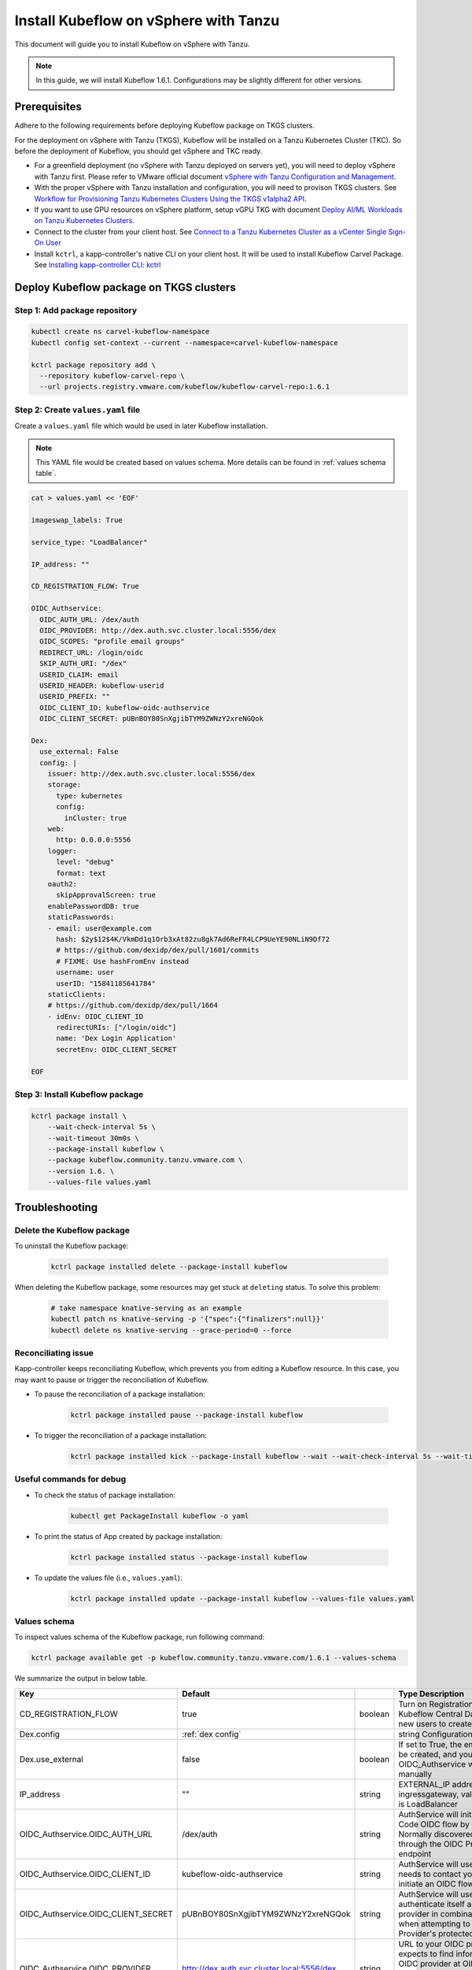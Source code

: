 ======================================
Install Kubeflow on vSphere with Tanzu
======================================

This document will guide you to install Kubeflow on vSphere with Tanzu.

.. note::
	In this guide, we will install Kubeflow 1.6.1. Configurations may be slightly different for other versions.

Prerequisites
=============

Adhere to the following requirements before deploying Kubeflow package on TKGS clusters.

For the deployment on vSphere with Tanzu (TKGS), Kubeflow will be installed on a Tanzu Kubernetes Cluster (TKC). So before the deployment of Kubeflow, you should get vSphere and TKC ready.

- For a greenfield deployment (no vSphere with Tanzu deployed on servers yet), you will need to deploy vSphere with Tanzu first. Please refer to VMware official document `vSphere with Tanzu Configuration and Management <https://docs.vmware.com/en/VMware-vSphere/7.0/vmware-vsphere-with-tanzu/GUID-152BE7D2-E227-4DAA-B527-557B564D9718.html>`__.

- With the proper vSphere with Tanzu installation and configuration, you will need to provison TKGS clusters. See `Workflow for Provisioning Tanzu Kubernetes Clusters Using the TKGS v1alpha2 API <https://docs.vmware.com/en/VMware-vSphere/7.0/vmware-vsphere-with-tanzu/GUID-3040E41B-8A54-4D23-8796-A123E7CAE3BA.html>`__.

- If you want to use GPU resources on vSphere platform, setup vGPU TKG with document `Deploy AI/ML Workloads on Tanzu Kubernetes Clusters <https://docs.vmware.com/en/VMware-vSphere/7.0/vmware-vsphere-with-tanzu/GUID-2B4CAE86-BAF4-4411-ABB1-D5F2E9EF0A3D.html>`__.

- Connect to the cluster from your client host. See `Connect to a Tanzu Kubernetes Cluster as a vCenter Single Sign-On User <https://docs.vmware.com/en/VMware-vSphere/7.0/vmware-vsphere-with-tanzu/GUID-AA3CA6DC-D4EE-47C3-94D9-53D680E43B60.html>`__

- Install ``kctrl``, a kapp-controller's native CLI on your client host. It will be used to install Kubeflow Carvel Package. See `Installing kapp-controller CLI: kctrl <https://carvel.dev/kapp-controller/docs/v0.40.0/install/#installing-kapp-controller-cli-kctrl>`__

Deploy Kubeflow package on TKGS clusters
========================================

Step 1: Add package repository
------------------------------

.. code-block:: shell

	kubectl create ns carvel-kubeflow-namespace
	kubectl config set-context --current --namespace=carvel-kubeflow-namespace

	kctrl package repository add \
	  --repository kubeflow-carvel-repo \
	  --url projects.registry.vmware.com/kubeflow/kubeflow-carvel-repo:1.6.1

Step 2: Create ``values.yaml`` file
-----------------------------------

Create a ``values.yaml`` file which would be used in later Kubeflow installation.

.. note::
	This YAML file would be created based on values schema. More details can be found in :ref:`values schema table`.

.. code-block:: shell

    cat > values.yaml << 'EOF'

    imageswap_labels: True

    service_type: "LoadBalancer"

    IP_address: ""

    CD_REGISTRATION_FLOW: True

    OIDC_Authservice:
      OIDC_AUTH_URL: /dex/auth
      OIDC_PROVIDER: http://dex.auth.svc.cluster.local:5556/dex
      OIDC_SCOPES: "profile email groups"
      REDIRECT_URL: /login/oidc
      SKIP_AUTH_URI: "/dex"
      USERID_CLAIM: email
      USERID_HEADER: kubeflow-userid
      USERID_PREFIX: ""
      OIDC_CLIENT_ID: kubeflow-oidc-authservice
      OIDC_CLIENT_SECRET: pUBnBOY80SnXgjibTYM9ZWNzY2xreNGQok

    Dex:
      use_external: False
      config: |
        issuer: http://dex.auth.svc.cluster.local:5556/dex
        storage:
          type: kubernetes
          config:
            inCluster: true
        web:
          http: 0.0.0.0:5556
        logger:
          level: "debug"
          format: text
        oauth2:
          skipApprovalScreen: true
        enablePasswordDB: true
        staticPasswords:
        - email: user@example.com
          hash: $2y$12$4K/VkmDd1q1Orb3xAt82zu8gk7Ad6ReFR4LCP9UeYE90NLiN9Df72
          # https://github.com/dexidp/dex/pull/1601/commits
          # FIXME: Use hashFromEnv instead
          username: user
          userID: "15841185641784"
        staticClients:
        # https://github.com/dexidp/dex/pull/1664
        - idEnv: OIDC_CLIENT_ID
          redirectURIs: ["/login/oidc"]
          name: 'Dex Login Application'
          secretEnv: OIDC_CLIENT_SECRET

    EOF

Step 3: Install Kubeflow package
--------------------------------

.. code-block:: shell
  
  kctrl package install \
      --wait-check-interval 5s \
      --wait-timeout 30m0s \
      --package-install kubeflow \
      --package kubeflow.community.tanzu.vmware.com \
      --version 1.6. \
      --values-file values.yaml

Troubleshooting
===============

Delete the Kubeflow package
---------------------------

To uninstall the Kubeflow package:

   .. code-block:: shell

      kctrl package installed delete --package-install kubeflow

When deleting the Kubeflow package, some resources may get stuck at ``deleting`` status. To solve this problem:

   .. code-block:: shell

      # take namespace knative-serving as an example
      kubectl patch ns knative-serving -p '{"spec":{"finalizers":null}}'
      kubectl delete ns knative-serving --grace-period=0 --force

Reconciliating issue
--------------------

Kapp-controller keeps reconciliating Kubeflow, which prevents you from editing a Kubeflow resource. In this case, you may want to pause or trigger the reconciliation of Kubeflow.


- To pause the reconciliation of a package installation:

   .. code-block:: shell

      kctrl package installed pause --package-install kubeflow

- To trigger the reconciliation of a package installation:

   .. code-block:: shell

      kctrl package installed kick --package-install kubeflow --wait --wait-check-interval 5s --wait-timeout 30m0s

Useful commands for debug
-------------------------

- To check the status of package installation:

   .. code-block:: shell

      kubectl get PackageInstall kubeflow -o yaml

- To print the status of App created by package installation:

   .. code-block:: shell

     kctrl package installed status --package-install kubeflow

- To update the values file (i.e., ``values.yaml``):

   .. code-block:: shell

      kctrl package installed update --package-install kubeflow --values-file values.yaml

.. _values schema table:

Values schema
-------------

To inspect values schema of the Kubeflow package, run following command:

.. code-block:: shell

	kctrl package available get -p kubeflow.community.tanzu.vmware.com/1.6.1 --values-schema

We summarize the output in below table.

==================================== ======================================================================= ======== ==============================================================================================================================================
Key 	  							 Default 																 Type     Description
==================================== ======================================================================= ======== ==============================================================================================================================================
CD_REGISTRATION_FLOW                 true                                                                    boolean  Turn on Registration Flow, so that Kubeflow Central Dashboard will prompt new users to create a namespace (profile)
Dex.config                           :ref:`dex config`                      							     string   Configuration file of Dex                                                     
Dex.use_external                     false                                                                   boolean  If set to True, the embedded Dex will not be created, and you will need to configure OIDC_Authservice with external IdP manually  
IP_address                           ""                                                                      string   EXTERNAL_IP address of istio-ingressgateway, valid only if service_type is LoadBalancer  
OIDC_Authservice.OIDC_AUTH_URL       /dex/auth                                                               string   AuthService will initiate an Authorization Code OIDC flow by hitting this URL. Normally discovered automatically through the OIDC Provider's well-known endpoint  
OIDC_Authservice.OIDC_CLIENT_ID      kubeflow-oidc-authservice                                               string   AuthService will use this Client ID when it needs to contact your OIDC provider and initiate an OIDC flow  
OIDC_Authservice.OIDC_CLIENT_SECRET  pUBnBOY80SnXgjibTYM9ZWNzY2xreNGQok                                      string   AuthService will use this Client Secret to authenticate itself against your OIDC provider in combination with CLIENT_ID when attempting to access your OIDC Provider's protected endpoints  
OIDC_Authservice.OIDC_PROVIDER       http://dex.auth.svc.cluster.local:5556/dex                              string   URL to your OIDC provider. AuthService expects to find information about your OIDC provider at OIDC_PROVIDER/.well-known/openid-configuration, and will use this information to contact your OIDC provider and initiate an OIDC flow later on  
OIDC_Authservice.OIDC_SCOPES         profile email groups                                                    string   Comma-separated list of scopes to request access to. The openid scope is always added.  
OIDC_Authservice.REDIRECT_URL        /login/oidc                                                             string   AuthService will pass this URL to the OIDC provider when initiating an OIDC flow, so the OIDC provider knows where it needs to send the OIDC authorization code to. It defaults to AUTHSERVICE_URL_PREFIX/oidc/callback. This assumes that you have configured your API Gateway to pass all requests under a hostname to Authservice for authentication  
OIDC_Authservice.SKIP_AUTH_URI       /dex                                                                    string   Comma-separated list of URL path-prefixes for which to bypass authentication. For example, if SKIP_AUTH_URL contains /my_app/ then requests to <url>/my_app/* are allowed without checking any credentials. Contains nothing by default  
OIDC_Authservice.USERID_CLAIM        email                                                                   string   Claim whose value will be used as the userid (default email)  
OIDC_Authservice.USERID_HEADER       kubeflow-userid                                                         string   Name of the header containing the user-id that will be added to the upstream request  
OIDC_Authservice.USERID_PREFIX       ""                                                                      string   Prefix to add to the userid, which will be the value of the USERID_HEADER  
imageswap_labels                     true                                                                    boolean  Add labels k8s.twr.io/imageswap: enabled to Kubeflow namespaces, which enable imageswap webhook to swap images.  
service_type                         LoadBalancer                                                            string   Service type of istio-ingressgateway. Available options: "LoadBalancer" or "NodePort"
==================================== ======================================================================= ======== ==============================================================================================================================================

.. _dex config:

Dex Configuration file
^^^^^^^^^^^^^^^^^^^^^^

.. code-block:: yaml

	issuer: http://dex.auth.svc.cluster.local:5556/dex                               
	storage:                                                                         
	  type: kubernetes                                                               
	  config:
	    inCluster: true                                                              
	web:                                                                             
	  http: 0.0.0.0:5556                                                             
	logger:                                                                          
	  level: "debug"                                                                 
	  format: text                                                                   
	oauth2:                                                                          
	  skipApprovalScreen: true                                                       
	enablePasswordDB: true                                                           
	staticPasswords:                                                                 
	- email: user@example.com                                                        
	  hash: $2y$12$4K/VkmDd1q1Orb3xAt82zu8gk7Ad6ReFR4LCP9UeYE90NLiN9Df72             
	  # https://github.com/dexidp/dex/pull/1601/commits                              
	  # FIXME: Use hashFromEnv instead                                               
	  username: user                                                                 
	  userID: "15841185641784"                                                       
	staticClients:                                                                   
	# https://github.com/dexidp/dex/pull/1664                                        
	- idEnv: OIDC_CLIENT_ID                                                          
	  redirectURIs: ["/login/oidc"]                                                  
	  name: 'Dex Login Application'                                                  
	  secretEnv: OIDC_CLIENT_SECRET

.. seealso::

    `Get started with Charmed Kubeflow <https://charmed-kubeflow.io/docs/get-started-with-charmed-kubeflow>`_
